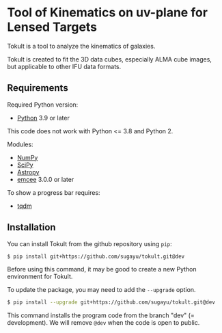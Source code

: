 * Tool of Kinematics on uv-plane for Lensed Targets
Tokult is a tool to analyze the kinematics of galaxies.

Tokult is created to fit the 3D data cubes, especially ALMA cube images, but applicable to other IFU data formats.

** Requirements
Required Python version:
- [[https://www.python.org][Python]] 3.9 or later
#+begin_warning
This code does not work with Python <= 3.8 and Python 2.
#+end_warning

Modules:
- [[https://numpy.org][NumPy]]
- [[https://scipy.org][SciPy]]
- [[https://www.astropy.org][Astropy]]
- [[https://emcee.readthedocs.io/en/stable/][emcee]] 3.0.0 or later

To show a progress bar requires:
- [[https://tqdm.github.io][tqdm]]

** Installation
You can install Tokult from the github repository using ~pip~:
#+begin_src bash
  $ pip install git+https://github.com/sugayu/tokult.git@dev
#+end_src
Before using this command, it may be good to create a new Python environment for Tokult.

To update the package, you may need to add the ~--upgrade~ option.
#+begin_src bash
  $ pip install --upgrade git+https://github.com/sugayu/tokult.git@dev
#+end_src

#+begin_note
This command installs the program code from the branch "dev" (= development).
We will remove ~@dev~ when the code is open to public.
#+end_note
